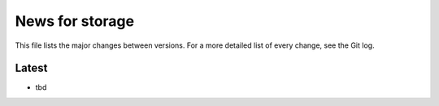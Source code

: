 News for storage
================

This file lists the major changes between versions. For a more detailed list of
every change, see the Git log.

Latest
------
* tbd
